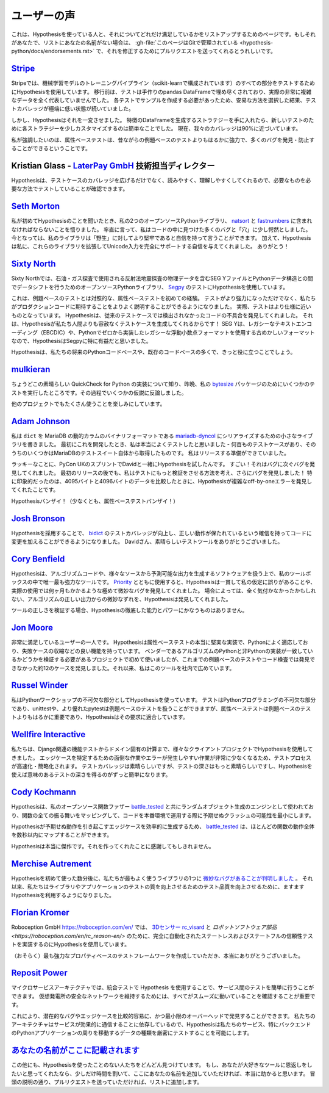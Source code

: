 ..
  ============
  Testimonials
  ============

===============
ユーザーの声
===============

..
  This is a page for listing people who are using Hypothesis and how excited they
  are about that. If that's you and your name is not on the list,
  :gh-file:`this file is in Git <hypothesis-python/docs/endorsements.rst>`
  and I'd love it if you sent me a pull request to fix that.

これは、Hypothesisを使っている人と、それについてどれだけ満足しているかをリストアップするためのページです。もしそれがあなたで、リストにあなたの名前がない場合は、 :gh-file:`このページはGitで管理されている <hypothesis-python/docs/endorsements.rst>` で、それを修正するためにプルリクエストを送ってくれるとうれしいです。

..
  ---------------------------------------------------------------------------------------
  `Stripe <https://stripe.com>`_
  ---------------------------------------------------------------------------------------

---------------------------------------------------------------------------------------
`Stripe <https://stripe.com>`_
---------------------------------------------------------------------------------------

..
  At Stripe we use Hypothesis to test every piece of our machine
  learning model training pipeline (powered by scikit). Before we
  migrated, our tests were filled with hand-crafted pandas Dataframes
  that weren't representative at all of our actual very complex
  data. Because we needed to craft examples for each test, we took the
  easy way out and lived with extremely low test coverage.

Stripeでは、機械学習モデルのトレーニングパイプライン（scikit-learnで構成されています）のすべての部分をテストするためにHypothesisを使用しています。
移行前は、テストは手作りのpandas DataFrameで埋め尽くされており、実際の非常に複雑なデータを全く代表していませんでした。
各テストでサンプルを作成する必要があったため、安易な方法を選択した結果、テストカバレッジが極端に低い状態が続いていました。

..
  Hypothesis changed all that. Once we had our strategies for generating
  Dataframes of features it became trivial to slightly customize each
  strategy for new tests. Our coverage is now close to 90%.

しかし、Hypothesisはそれを一変させました。
特徴のDataFrameを生成するストラテジーを手に入れたら、新しいテストのために各ストラテジーを少しカスタマイズするのは簡単なことでした。
現在、我々のカバレッジは90%に近づいています。

..
  Full-stop, property-based testing is profoundly more powerful - and
  has caught or prevented far more bugs - than our old style of
  example-based testing.

私が強調したいのは、属性ベーステストは、昔ながらの例題ベースのテストよりもはるかに強力で、多くのバグを発見・防止することができるということです。

..
  ---------------------------------------------------------------------------------------
  Kristian Glass - Director of Technology at `LaterPay GmbH <https://www.laterpay.net/>`_
  ---------------------------------------------------------------------------------------

---------------------------------------------------------------------------------------
Kristian Glass - `LaterPay GmbH <https://www.laterpay.net/>`_ 技術担当ディレクター
---------------------------------------------------------------------------------------

..
  Hypothesis has been brilliant for expanding the coverage of our test cases,
  and also for making them much easier to read and understand,
  so we're sure we're testing the things we want in the way we want.

Hypothesisは、テストケースのカバレッジを広げるだけでなく、読みやすく、理解しやすくしてくれるので、必要なものを必要な方法でテストしていることが確認できます。

..
  -----------------------------------------------
  `Seth Morton <https://github.com/SethMMorton>`_
  -----------------------------------------------

-----------------------------------------------
`Seth Morton <https://github.com/SethMMorton>`_
-----------------------------------------------

..
  When I first heard about Hypothesis, I knew I had to include it in my two
  open-source Python libraries, `natsort <https://github.com/SethMMorton/natsort>`_
  and `fastnumbers <https://github.com/SethMMorton/fastnumbers>`_ . Quite frankly,
  I was a little appalled at the number of bugs and "holes" I found in the code. I can
  now say with confidence that my libraries are more robust to "the wild." In
  addition, Hypothesis gave me the confidence to expand these libraries to fully
  support Unicode input, which I never would have had the stomach for without such
  thorough testing capabilities. Thanks!

私が初めてHypothesisのことを聞いたとき、私の2つのオープンソースPythonライブラリ、 `natsort <https://github.com/SethMMorton/natsort>`_ と `fastnumbers <https://github.com/SethMMorton/fastnumbers>`_ に含まれなければならないことを悟りました。
率直に言って、私はコードの中に見つけた多くのバグと「穴」に少し愕然としました。
今となっては、私のライブラリは「野生」に対してより堅牢であると自信を持って言うことができます。
加えて、Hypothesisは私に、これらのライブラリを拡張してUnicode入力を完全にサポートする自信を与えてくれました。
ありがとう！

..
  -------------------------------------------
  `Sixty North <https://sixty-north.com/>`_
  -------------------------------------------

-------------------------------------------
`Sixty North <https://sixty-north.com/>`_
-------------------------------------------

..
  At Sixty North we use Hypothesis for testing
  `Segpy <https://github.com/sixty-north/segpy>`_ an open source Python library for
  shifting data between Python data structures and SEG Y files which contain
  geophysical data from the seismic reflection surveys used in oil and gas
  exploration.

Sixty Northでは、石油・ガス探査で使用される反射法地震探査の物理データを含むSEG YファイルとPythonデータ構造との間でデータシフトを行うためのオープンソースPythonライブラリ、 `Segpy <https://github.com/sixty-north/segpy>`_ のテストにHypothesisを使用しています。

..
  This is our first experience of property-based testing – as opposed to example-based
  testing.  Not only are our tests more powerful, they are also much better
  explanations of what we expect of the production code. In fact, the tests are much
  closer to being specifications.  Hypothesis has located real defects in our code
  which went undetected by traditional test cases, simply because Hypothesis is more
  relentlessly devious about test case generation than us mere humans!  We found
  Hypothesis particularly beneficial for Segpy because SEG Y is an antiquated format
  that uses legacy text encodings (EBCDIC) and even a legacy floating point format
  we implemented from scratch in Python.

これは、例題ベースのテストとは対照的な、属性ベーステストを初めての経験。
テストがより強力になっただけでなく、私たちがプロダクションコードに期待することをよりよく説明することができるようになりました。
実際、テストはより仕様に近いものとなっています。
Hypothesisは、従来のテストケースでは検出されなかったコードの不具合を発見してくれました。
それは、Hypothesisが私たち人間よりも容赦なくテストケースを生成してくれるからです！
SEG Yは、レガシーなテキストエンコーディング（EBCDIC）や、Pythonでゼロから実装したレガシーな浮動小数点フォーマットを使用する古めかしいフォーマットなので、HypothesisはSegpyに特に有益だと思いました。

..
  Hypothesis is sure to find a place in most of our future Python codebases and many
  existing ones too.

Hypothesisは、私たちの将来のPythonコードベースや、既存のコードベースの多くで、きっと役に立つことでしょう。

..
  -------------------------------------------
  `mulkieran <https://github.com/mulkieran>`_
  -------------------------------------------

-------------------------------------------
`mulkieran <https://github.com/mulkieran>`_
-------------------------------------------

..
  Just found out about this excellent QuickCheck for Python implementation and
  ran up a few tests for my `bytesize <https://github.com/mulkieran/bytesize>`_
  package last night. Refuted a few hypotheses in the process.

ちょうどこの素晴らしい QuickCheck for Python の実装について知り、昨晩、私の `bytesize <https://github.com/mulkieran/bytesize>`_ パッケージのためにいくつかのテストを実行したところです。その過程でいくつかの仮説に反論しました。

..
  Looking forward to using it with a bunch of other projects as well.

他のプロジェクトでもたくさん使うことを楽しみにしています。

..
  -----------------------------------------------
  `Adam Johnson <https://github.com/adamchainz>`_
  -----------------------------------------------

-----------------------------------------------
`Adam Johnson <https://github.com/adamchainz>`_
-----------------------------------------------

..
  I have written a small library to serialize ``dict``\s to MariaDB's dynamic
  columns binary format,
  `mariadb-dyncol <https://github.com/adamchainz/mariadb-dyncol>`_. When I first
  developed it, I thought I had tested it really well - there were hundreds of
  test cases, some of them even taken from MariaDB's test suite itself. I was
  ready to release.

私は ``dict`` を MariaDB の動的カラムのバイナリフォーマットである `mariadb-dyncol <https://github.com/adamchainz/mariadb-dyncol>`_ にシリアライズするための小さなライブラリを書きました。
最初にこれを開発したとき、私は本当によくテストしたと思いました - 何百ものテストケースがあり、そのうちのいくつかはMariaDBのテストスイート自体から取得したものです。
私はリリースする準備ができていました。

..
  Lucky for me, I tried Hypothesis with David at the PyCon UK sprints. Wow! It
  found bug after bug after bug. Even after a first release, I thought of a way
  to make the tests do more validation, which revealed a further round of bugs!
  Most impressively, Hypothesis found a complicated off-by-one error in a
  condition with 4095 versus 4096 bytes of data - something that I would never
  have found.

ラッキーなことに、PyCon UKのスプリントでDavidと一緒にHypothesisを試したんです。
すごい！それはバグに次ぐバグを発見してくれました。
最初のリリースの後でも、私はテストにもっと検証をさせる方法を考え、さらにバグを発見しました！
特に印象的だったのは、4095バイトと4096バイトのデータを比較したときに、Hypothesisが複雑なoff-by-oneエラーを発見してくれたことです。

..
  Long live Hypothesis! (Or at least, property-based testing).

Hypothesisバンザイ！（少なくとも、属性ベーステストバンザイ！）

..
  -------------------------------------------
  `Josh Bronson <https://github.com/jab>`_
  -------------------------------------------

-------------------------------------------
`Josh Bronson <https://github.com/jab>`_
-------------------------------------------

..
  Adopting Hypothesis improved `bidict <https://github.com/jab/bidict>`_'s
  test coverage and significantly increased our ability to make changes to
  the code with confidence that correct behavior would be preserved.
  Thank you, David, for the great testing tool.

Hypothesisを採用することで、 `bidict <https://github.com/jab/bidict>`_ のテストカバレッジが向上し、正しい動作が保たれているという確信を持ってコードに変更を加えることができるようになりました。
Davidさん、素晴らしいテストツールをありがとうございました。

..
  --------------------------------------------
  `Cory Benfield <https://github.com/Lukasa>`_
  --------------------------------------------

--------------------------------------------
`Cory Benfield <https://github.com/Lukasa>`_
--------------------------------------------

..
  Hypothesis is the single most powerful tool in my toolbox for working with
  algorithmic code, or any software that produces predictable output from a wide
  range of sources. When using it with
  `Priority <https://python-hyper.org/projects/priority/en/latest/>`_, Hypothesis consistently found
  errors in my assumptions and extremely subtle bugs that would have taken months
  of real-world use to locate. In some cases, Hypothesis found subtle deviations
  from the correct output of the algorithm that may never have been noticed at
  all.

Hypothesisは、アルゴリズムコードや、様々なソースから予測可能な出力を生成するソフトウェアを扱う上で、私のツールボックスの中で唯一最も強力なツールです。
`Priority <https://python-hyper.org/projects/priority/en/latest/>`_ とともに使用すると、Hypothesisは一貫して私の仮定に誤りがあることや、実際の使用では何ヶ月もかかるような極めて微妙なバグを発見してくれました。
場合によっては、全く気付かなかったかもしれない、アルゴリズムの正しい出力からの微妙なずれを、Hypothesisは発見してくれました。

..
  When it comes to validating the correctness of your tools, nothing comes close
  to the thoroughness and power of Hypothesis.

ツールの正しさを検証する場合、Hypothesisの徹底した能力とパワーにかなうものはありません。

..
  ------------------------------------------
  `Jon Moore <https://github.com/jonmoore>`_
  ------------------------------------------

------------------------------------------
`Jon Moore <https://github.com/jonmoore>`_
------------------------------------------

..
  One extremely satisfied user here. Hypothesis is a really solid implementation
  of property-based testing, adapted well to Python, and with good features
  such as failure-case shrinkers. I first used it on a project where we needed
  to verify that a vendor's Python and non-Python implementations of an algorithm
  matched, and it found about a dozen cases that previous example-based testing
  and code inspections had not. Since then I've been evangelizing for it at our firm.

非常に満足しているユーザーの一人です。
Hypothesisは属性ベーステストの本当に堅実な実装で、Pythonによく適応しており、失敗ケースの収縮などの良い機能を持っています。
ベンダーであるアルゴリズムのPythonと非Pythonの実装が一致しているかどうかを検証する必要があるプロジェクトで初めて使いましたが、これまでの例題ベースのテストやコード検査では発見できなかった約12のケースを発見しました。それ以来、私はこのツールを社内で広めています。

..
  --------------------------------------------
  `Russel Winder <https://www.russel.org.uk>`_
  --------------------------------------------

--------------------------------------------
`Russel Winder <https://www.russel.org.uk>`_
--------------------------------------------

..
  I am using Hypothesis as an integral part of my Python workshops. Testing is an integral part of Python
  programming and whilst unittest and, better, pytest can handle example-based testing, property-based
  testing is increasingly far more important than example-base testing, and Hypothesis fits the bill.

私はPythonワークショップの不可欠な部分としてHypothesisを使っています。
テストはPythonプログラミングの不可欠な部分であり、unittestや、より優れたpytestは例題ベースのテストを扱うことができますが、属性ベーステストは例題ベースのテストよりもはるかに重要であり、Hypothesisはその要求に適合しています。

..
  ---------------------------------------------
  `Wellfire Interactive <https://wellfire.co>`_
  ---------------------------------------------

---------------------------------------------
`Wellfire Interactive <https://wellfire.co>`_
---------------------------------------------

..
  We've been using Hypothesis in a variety of client projects, from testing
  Django-related functionality to domain-specific calculations. It both speeds
  up and simplifies the testing process since there's so much less tedious and
  error-prone work to do in identifying edge cases. Test coverage is nice but
  test depth is even nicer, and it's much easier to get meaningful test depth
  using Hypothesis.

私たちは、Django関連の機能テストからドメイン固有の計算まで、様々なクライアントプロジェクトでHypothesisを使用してきました。
エッジケースを特定するための面倒な作業やエラーが発生しやすい作業が非常に少なくなるため、テストプロセスが高速化・簡略化されます。
テストカバレッジは素晴らしいですが、テストの深さはもっと素晴らしいですし、Hypothesisを使えば意味のあるテストの深さを得るのがずっと簡単になります。

..
  --------------------------------------------------
  `Cody Kochmann <https://github.com/CodyKochmann>`_
  --------------------------------------------------

--------------------------------------------------
`Cody Kochmann <https://github.com/CodyKochmann>`_
--------------------------------------------------

..
  Hypothesis is being used as the engine for random object generation with my
  open source function fuzzer
  `battle_tested <https://github.com/CodyKochmann/battle_tested>`_
  which maps all behaviors of a function allowing you to minimize the chance of
  unexpected crashes when running code in production.

Hypothesisは、私のオープンソース関数ファザー `battle_tested <https://github.com/CodyKochmann/battle_tested>`_ と共にランダムオブジェクト生成のエンジンとして使われており、関数の全ての振る舞いをマッピングして、コードを本番環境で運用する際に予期せぬクラッシュの可能性を最小にします。

..
  With how efficient Hypothesis is at generating the edge cases that cause
  unexpected behavior occur,
  `battle_tested <https://github.com/CodyKochmann/battle_tested>`_
  is able to map out the entire behavior of most functions in less than a few
  seconds.

Hypothesisが予期せぬ動作を引き起こすエッジケースを効率的に生成するため、 `battle_tested <https://github.com/CodyKochmann/battle_tested>`_ は、ほとんどの関数の動作全体を数秒以内にマップすることができます。

..
  Hypothesis truly is a masterpiece. I can't thank you enough for building it.

Hypothesisは本当に傑作です。それを作ってくれたことに感謝してもしきれません。

..
  ---------------------------------------------------
  `xMerchise Autrement <https://github.com/merchise>`_
  ---------------------------------------------------

---------------------------------------------------
`Merchise Autrement <https://github.com/merchise>`_
---------------------------------------------------

..
  Just minutes after our first use of hypothesis `we uncovered a subtle bug`__
  in one of our most used library.  Since then, we have increasingly used
  hypothesis to improve the quality of our testing in libraries and applications
  as well.

Hypothesisを初めて使った数分後に、私たちが最もよく使うライブラリの1つに `微妙なバグがあることが判明しました`__ 。
それ以来、私たちはライブラリやアプリケーションのテストの質を向上させるためのテスト品質を向上させるために、ますますHypothesisを利用するようになりました。

__ https://github.com/merchise/xoutil/commit/0a4a0f529812fed363efb653f3ade2d2bc203945

..
  ----------------------------------------------
  `Florian Kromer <https://github.com/fkromer>`_
  ----------------------------------------------

----------------------------------------------
`Florian Kromer <https://github.com/fkromer>`_
----------------------------------------------

..
  At `Roboception GmbH <https://roboception.com/en/>`_ I use Hypothesis to
  implement fully automated stateless and stateful reliability tests for the
  `3D sensor rc_visard <https://roboception.com/en/rc_visard-en/>`_ and
  `robotic software components <https://roboception.com/en/rc_reason-en/>`_ .

Roboception GmbH `<https://roboception.com/en/>`_ では、 `3Dセンサー rc_visard <https://roboception.com/en/rc_visard-en/>`_ と `ロボットソフトウェア部品 <https://roboception.com/en/rc_reason-en/>` のために、完全に自動化されたステートレスおよびステートフルの信頼性テストを実装するのにHypothesisを使用しています。

..
  Thank you very much for creating the (probably) most powerful property-based
  testing framework.

（おそらく）最も強力なプロパティベースのテストフレームワークを作成していただき、本当にありがとうございました。

..
  -------------------------------------------
  `Reposit Power <https://repositpower.com>`_
  -------------------------------------------

-------------------------------------------
`Reposit Power <https://repositpower.com>`_
-------------------------------------------

..
  With a micro-service architecture, testing between services is made easy using Hypothesis
  in integration testing. Ensuring everything is running smoothly is vital to help maintain
  a secure network of Virtual Power Plants.

マイクロサービスアーキテクチャでは、統合テストで Hypothesis を使用することで、サービス間のテストを簡単に行うことができます。
仮想発電所の安全なネットワークを維持するためには、すべてがスムーズに動いていることを確認することが重要です。

..
  It allows us to find potential bugs and edge cases with relative ease
  and minimal overhead. As our architecture relies on services communicating effectively, Hypothesis
  allows us to strictly test for the kind of data which moves around our services, particularly
  our backend Python applications.

これにより、潜在的なバグやエッジケースを比較的容易に、かつ最小限のオーバーヘッドで発見することができます。
私たちのアーキテクチャはサービスが効果的に通信することに依存しているので、Hypothesisは私たちのサービス、特にバックエンドのPythonアプリケーションの周りを移動するデータの種類を厳密にテストすることを可能にします。

..
  -------------------------------------------
  `Your name goes here <http://example.com>`_
  -------------------------------------------

-------------------------------------------
`あなたの名前がここに記載されます <http://example.com>`_
-------------------------------------------

..
  I know there are many more, because I keep finding out about new people I'd never
  even heard of using Hypothesis. If you're looking to way to give back to a tool you
  love, adding your name here only takes a moment and would really help a lot. As per
  instructions at the top, just send me a pull request and I'll add you to the list.

この他にも、Hypothesisを使ったことのない人たちをどんどん見つけています。
もし、あなたが大好きなツールに恩返しをしたいと思ってくれたなら、少しだけ時間を割いて、ここにあなたの名前を追加していただければ、本当に助かると思います。
冒頭の説明の通り、プルリクエストを送っていただければ、リストに追加します。
